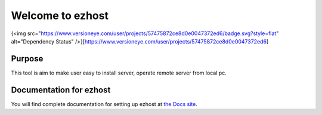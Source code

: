 Welcome to ezhost
=======================

|docs| |build| {<img src="https://www.versioneye.com/user/projects/57475872ce8d0e0047372ed6/badge.svg?style=flat" alt="Dependency Status" />}[https://www.versioneye.com/user/projects/57475872ce8d0e0047372ed6]

Purpose
-------

This tool is aim to make user easy to install server, operate remote server from local pc.


Documentation for ezhost
---------------------

You will find complete documentation for setting up ezhost at `the Docs site`_.

.. _the Docs site: http://ezhost.readthedocs.io/en/latest/#



.. |docs| image:: https://readthedocs.org/projects/ezhost/badge/?version=latest
    :alt: Documentation Status
    :scale: 100%
    :target: http://ezhost.readthedocs.io/en/latest/#

.. |build| image:: https://travis-ci.org/zhexiao/ezhost.svg?branch=master
    :alt: Build Status
    :scale: 100%
    :target: https://travis-ci.org/zhexiao/ezhost/builds
